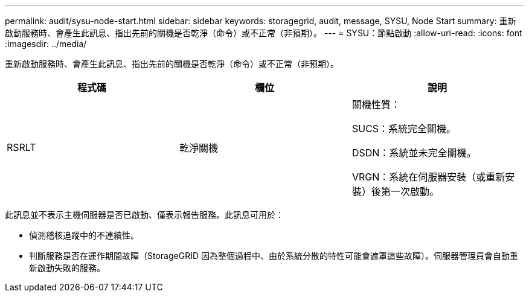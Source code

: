 ---
permalink: audit/sysu-node-start.html 
sidebar: sidebar 
keywords: storagegrid, audit, message, SYSU, Node Start 
summary: 重新啟動服務時、會產生此訊息、指出先前的關機是否乾淨（命令）或不正常（非預期）。 
---
= SYSU：節點啟動
:allow-uri-read: 
:icons: font
:imagesdir: ../media/


[role="lead"]
重新啟動服務時、會產生此訊息、指出先前的關機是否乾淨（命令）或不正常（非預期）。

|===
| 程式碼 | 欄位 | 說明 


 a| 
RSRLT
 a| 
乾淨關機
 a| 
關機性質：

SUCS：系統完全關機。

DSDN：系統並未完全關機。

VRGN：系統在伺服器安裝（或重新安裝）後第一次啟動。

|===
此訊息並不表示主機伺服器是否已啟動、僅表示報告服務。此訊息可用於：

* 偵測稽核追蹤中的不連續性。
* 判斷服務是否在運作期間故障（StorageGRID 因為整個過程中、由於系統分散的特性可能會遮罩這些故障）。伺服器管理員會自動重新啟動失敗的服務。

